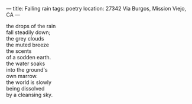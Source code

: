 :PROPERTIES:
:ID:       495364AC-EFD9-4D8D-9A65-FED1AF37E0A9
:SLUG:     falling-rain
:END:
---
title: Falling rain
tags: poetry
location: 27342 Via Burgos, Mission Viejo, CA
---

#+BEGIN_VERSE
the drops of the rain
fall steadily down;
the grey clouds
the muted breeze
the scents
of a sodden earth.
the water soaks
into the ground's
own marrow.
the world is slowly
being dissolved
by a cleansing sky.
#+END_VERSE
